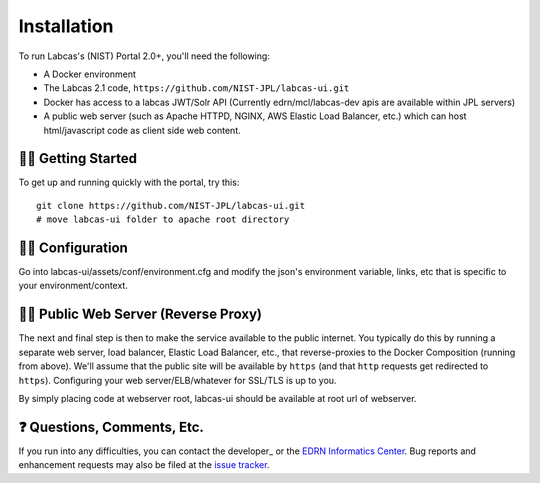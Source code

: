 **************
 Installation
**************

To run Labcas's (NIST) Portal 2.0+, you'll need the following:

• A Docker environment
• The Labcas 2.1 code, ``https://github.com/NIST-JPL/labcas-ui.git``
• Docker has access to a labcas JWT/Solr API (Currently edrn/mcl/labcas-dev apis 
  are available within JPL servers)
• A public web server (such as Apache HTTPD, NGINX, AWS Elastic Load Balancer,
  etc.) which can host html/javascript code as client side web content.


🏃‍♀️ Getting Started
=========================

To get up and running quickly with the portal, try this::

    git clone https://github.com/NIST-JPL/labcas-ui.git
    # move labcas-ui folder to apache root directory


🌳‍♀️ Configuration
=======================

Go into labcas-ui/assets/conf/environment.cfg and modify the json's environment 
variable, links, etc that is specific to your environment/context.


💁‍♀️ Public Web Server (Reverse Proxy)
===========================================

The next and final step is then to make the service available to the public internet.
You typically do this by running a separate web server, load balancer,
Elastic Load Balancer, etc., that reverse-proxies to the Docker Composition
(running from above). We'll assume that the public site will be available
by ``https`` (and that ``http`` requests get redirected to ``https``).
Configuring your web server/ELB/whatever for SSL/TLS is up to you.

By simply placing code at webserver root, labcas-ui should be available at root url of 
webserver.

❓ Questions, Comments, Etc.
=============================

If you run into any difficulties, you can contact the developer_ or the `EDRN
Informatics Center`_.  Bug reports and enhancement requests may also be filed
at the `issue tracker`_.


.. References:
.. _GitHub: https://github.com/NIST-JPL/labcas-ui
.. _`EDRN Informatics Center`: mailto:ic-portal@jpl.nasa.gov
.. _`issue tracker`: https://github.com/orgs/NIST-JPL/projects/1/views/1
